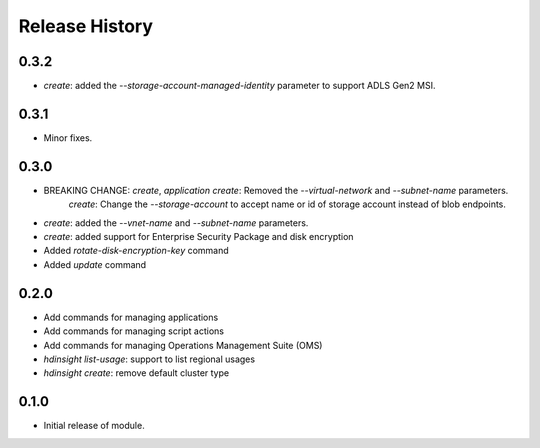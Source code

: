 .. :changelog:

Release History
===============

0.3.2
+++++
* `create`: added the `--storage-account-managed-identity` parameter to support ADLS Gen2 MSI.

0.3.1
+++++
* Minor fixes.

0.3.0
+++++

* BREAKING CHANGE: `create`, `application create`: Removed the `--virtual-network` and `--subnet-name` parameters.
                   `create`: Change the `--storage-account` to accept name or id of storage account instead of blob endpoints.
* `create`: added the `--vnet-name` and `--subnet-name` parameters.
* `create`: added support for Enterprise Security Package and disk encryption
* Added `rotate-disk-encryption-key` command
* Added `update` command

0.2.0
+++++

* Add commands for managing applications
* Add commands for managing script actions
* Add commands for managing Operations Management Suite (OMS)
* `hdinsight list-usage`: support to list regional usages
* `hdinsight create`: remove default cluster type

0.1.0
+++++

* Initial release of module.
